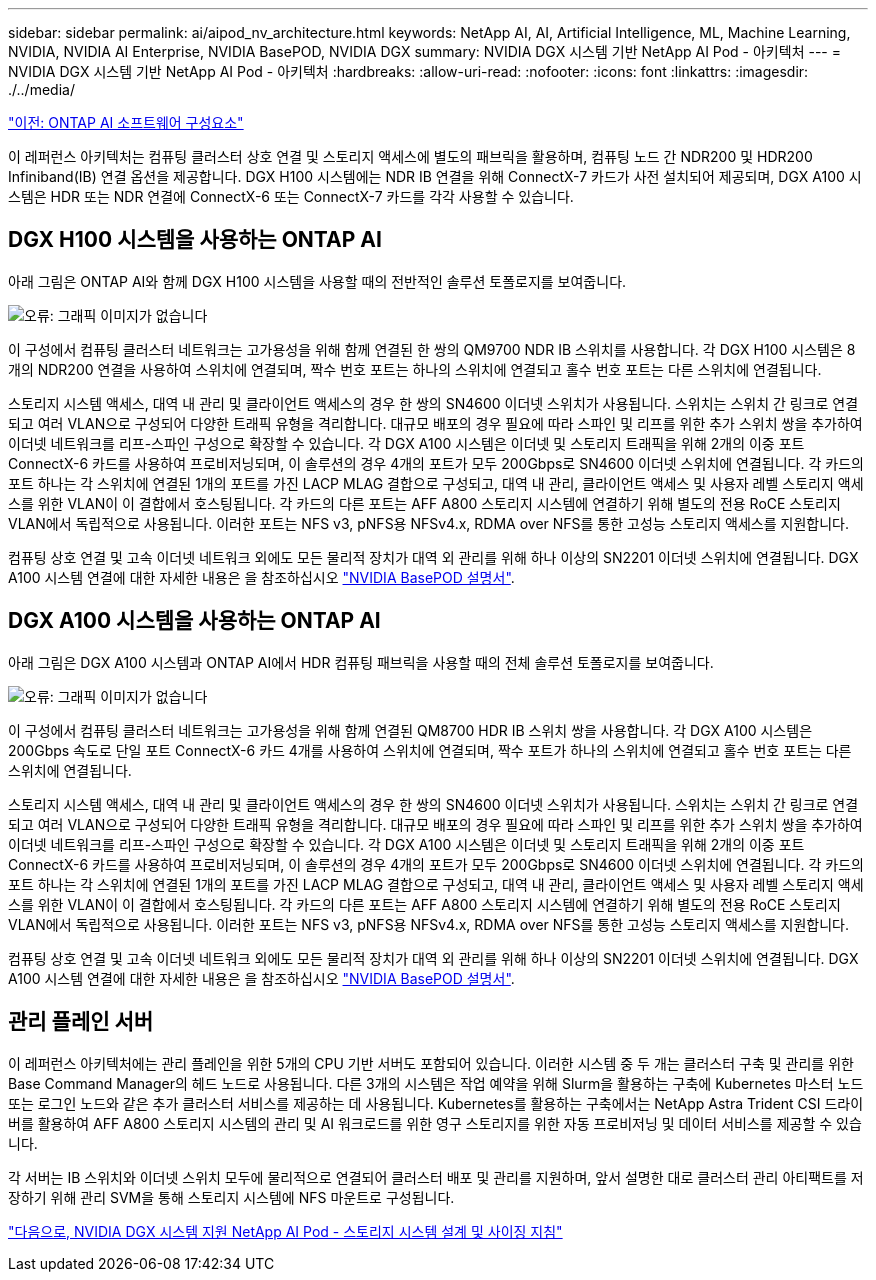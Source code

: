 ---
sidebar: sidebar 
permalink: ai/aipod_nv_architecture.html 
keywords: NetApp AI, AI, Artificial Intelligence, ML, Machine Learning, NVIDIA, NVIDIA AI Enterprise, NVIDIA BasePOD, NVIDIA DGX 
summary: NVIDIA DGX 시스템 기반 NetApp AI Pod - 아키텍처 
---
= NVIDIA DGX 시스템 기반 NetApp AI Pod - 아키텍처
:hardbreaks:
:allow-uri-read: 
:nofooter: 
:icons: font
:linkattrs: 
:imagesdir: ./../media/


link:aipod_nv_sw_components.html["이전: ONTAP AI 소프트웨어 구성요소"]

이 레퍼런스 아키텍처는 컴퓨팅 클러스터 상호 연결 및 스토리지 액세스에 별도의 패브릭을 활용하며, 컴퓨팅 노드 간 NDR200 및 HDR200 Infiniband(IB) 연결 옵션을 제공합니다. DGX H100 시스템에는 NDR IB 연결을 위해 ConnectX-7 카드가 사전 설치되어 제공되며, DGX A100 시스템은 HDR 또는 NDR 연결에 ConnectX-6 또는 ConnectX-7 카드를 각각 사용할 수 있습니다.



== DGX H100 시스템을 사용하는 ONTAP AI

아래 그림은 ONTAP AI와 함께 DGX H100 시스템을 사용할 때의 전반적인 솔루션 토폴로지를 보여줍니다.

image:oai_H100_topo.png["오류: 그래픽 이미지가 없습니다"]

이 구성에서 컴퓨팅 클러스터 네트워크는 고가용성을 위해 함께 연결된 한 쌍의 QM9700 NDR IB 스위치를 사용합니다. 각 DGX H100 시스템은 8개의 NDR200 연결을 사용하여 스위치에 연결되며, 짝수 번호 포트는 하나의 스위치에 연결되고 홀수 번호 포트는 다른 스위치에 연결됩니다.

스토리지 시스템 액세스, 대역 내 관리 및 클라이언트 액세스의 경우 한 쌍의 SN4600 이더넷 스위치가 사용됩니다. 스위치는 스위치 간 링크로 연결되고 여러 VLAN으로 구성되어 다양한 트래픽 유형을 격리합니다. 대규모 배포의 경우 필요에 따라 스파인 및 리프를 위한 추가 스위치 쌍을 추가하여 이더넷 네트워크를 리프-스파인 구성으로 확장할 수 있습니다. 각 DGX A100 시스템은 이더넷 및 스토리지 트래픽을 위해 2개의 이중 포트 ConnectX-6 카드를 사용하여 프로비저닝되며, 이 솔루션의 경우 4개의 포트가 모두 200Gbps로 SN4600 이더넷 스위치에 연결됩니다. 각 카드의 포트 하나는 각 스위치에 연결된 1개의 포트를 가진 LACP MLAG 결합으로 구성되고, 대역 내 관리, 클라이언트 액세스 및 사용자 레벨 스토리지 액세스를 위한 VLAN이 이 결합에서 호스팅됩니다. 각 카드의 다른 포트는 AFF A800 스토리지 시스템에 연결하기 위해 별도의 전용 RoCE 스토리지 VLAN에서 독립적으로 사용됩니다. 이러한 포트는 NFS v3, pNFS용 NFSv4.x, RDMA over NFS를 통한 고성능 스토리지 액세스를 지원합니다.

컴퓨팅 상호 연결 및 고속 이더넷 네트워크 외에도 모든 물리적 장치가 대역 외 관리를 위해 하나 이상의 SN2201 이더넷 스위치에 연결됩니다.  DGX A100 시스템 연결에 대한 자세한 내용은 을 참조하십시오 link:https://nvdam.widen.net/s/nfnjflmzlj/nvidia-dgx-basepod-reference-architecture["NVIDIA BasePOD 설명서"].



== DGX A100 시스템을 사용하는 ONTAP AI

아래 그림은 DGX A100 시스템과 ONTAP AI에서 HDR 컴퓨팅 패브릭을 사용할 때의 전체 솔루션 토폴로지를 보여줍니다.

image:oai_A100_topo.png["오류: 그래픽 이미지가 없습니다"]

이 구성에서 컴퓨팅 클러스터 네트워크는 고가용성을 위해 함께 연결된 QM8700 HDR IB 스위치 쌍을 사용합니다. 각 DGX A100 시스템은 200Gbps 속도로 단일 포트 ConnectX-6 카드 4개를 사용하여 스위치에 연결되며, 짝수 포트가 하나의 스위치에 연결되고 홀수 번호 포트는 다른 스위치에 연결됩니다.

스토리지 시스템 액세스, 대역 내 관리 및 클라이언트 액세스의 경우 한 쌍의 SN4600 이더넷 스위치가 사용됩니다. 스위치는 스위치 간 링크로 연결되고 여러 VLAN으로 구성되어 다양한 트래픽 유형을 격리합니다. 대규모 배포의 경우 필요에 따라 스파인 및 리프를 위한 추가 스위치 쌍을 추가하여 이더넷 네트워크를 리프-스파인 구성으로 확장할 수 있습니다. 각 DGX A100 시스템은 이더넷 및 스토리지 트래픽을 위해 2개의 이중 포트 ConnectX-6 카드를 사용하여 프로비저닝되며, 이 솔루션의 경우 4개의 포트가 모두 200Gbps로 SN4600 이더넷 스위치에 연결됩니다. 각 카드의 포트 하나는 각 스위치에 연결된 1개의 포트를 가진 LACP MLAG 결합으로 구성되고, 대역 내 관리, 클라이언트 액세스 및 사용자 레벨 스토리지 액세스를 위한 VLAN이 이 결합에서 호스팅됩니다. 각 카드의 다른 포트는 AFF A800 스토리지 시스템에 연결하기 위해 별도의 전용 RoCE 스토리지 VLAN에서 독립적으로 사용됩니다. 이러한 포트는 NFS v3, pNFS용 NFSv4.x, RDMA over NFS를 통한 고성능 스토리지 액세스를 지원합니다.

컴퓨팅 상호 연결 및 고속 이더넷 네트워크 외에도 모든 물리적 장치가 대역 외 관리를 위해 하나 이상의 SN2201 이더넷 스위치에 연결됩니다.  DGX A100 시스템 연결에 대한 자세한 내용은 을 참조하십시오 link:https://nvdam.widen.net/s/nfnjflmzlj/nvidia-dgx-basepod-reference-architecture["NVIDIA BasePOD 설명서"].



== 관리 플레인 서버

이 레퍼런스 아키텍처에는 관리 플레인을 위한 5개의 CPU 기반 서버도 포함되어 있습니다. 이러한 시스템 중 두 개는 클러스터 구축 및 관리를 위한 Base Command Manager의 헤드 노드로 사용됩니다. 다른 3개의 시스템은 작업 예약을 위해 Slurm을 활용하는 구축에 Kubernetes 마스터 노드 또는 로그인 노드와 같은 추가 클러스터 서비스를 제공하는 데 사용됩니다. Kubernetes를 활용하는 구축에서는 NetApp Astra Trident CSI 드라이버를 활용하여 AFF A800 스토리지 시스템의 관리 및 AI 워크로드를 위한 영구 스토리지를 위한 자동 프로비저닝 및 데이터 서비스를 제공할 수 있습니다.

각 서버는 IB 스위치와 이더넷 스위치 모두에 물리적으로 연결되어 클러스터 배포 및 관리를 지원하며, 앞서 설명한 대로 클러스터 관리 아티팩트를 저장하기 위해 관리 SVM을 통해 스토리지 시스템에 NFS 마운트로 구성됩니다.

link:aipod_nv_storage.html["다음으로, NVIDIA DGX 시스템 지원 NetApp AI Pod - 스토리지 시스템 설계 및 사이징 지침"]
